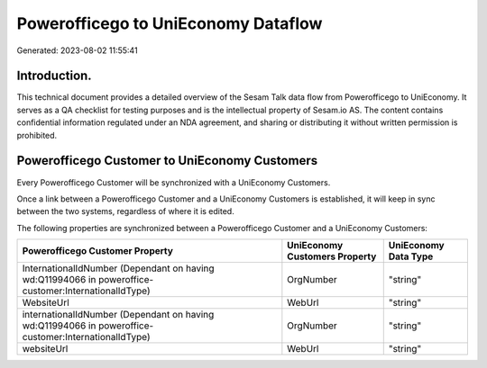 ====================================
Powerofficego to UniEconomy Dataflow
====================================

Generated: 2023-08-02 11:55:41

Introduction.
------------

This technical document provides a detailed overview of the Sesam Talk data flow from Powerofficego to UniEconomy. It serves as a QA checklist for testing purposes and is the intellectual property of Sesam.io AS. The content contains confidential information regulated under an NDA agreement, and sharing or distributing it without written permission is prohibited.

Powerofficego Customer to UniEconomy Customers
----------------------------------------------
Every Powerofficego Customer will be synchronized with a UniEconomy Customers.

Once a link between a Powerofficego Customer and a UniEconomy Customers is established, it will keep in sync between the two systems, regardless of where it is edited.

The following properties are synchronized between a Powerofficego Customer and a UniEconomy Customers:

.. list-table::
   :header-rows: 1

   * - Powerofficego Customer Property
     - UniEconomy Customers Property
     - UniEconomy Data Type
   * - InternationalIdNumber (Dependant on having wd:Q11994066 in poweroffice-customer:InternationalIdType)
     - OrgNumber
     - "string"
   * - WebsiteUrl
     - WebUrl
     - "string"
   * - internationalIdNumber (Dependant on having wd:Q11994066 in poweroffice-customer:InternationalIdType)
     - OrgNumber
     - "string"
   * - websiteUrl
     - WebUrl
     - "string"

